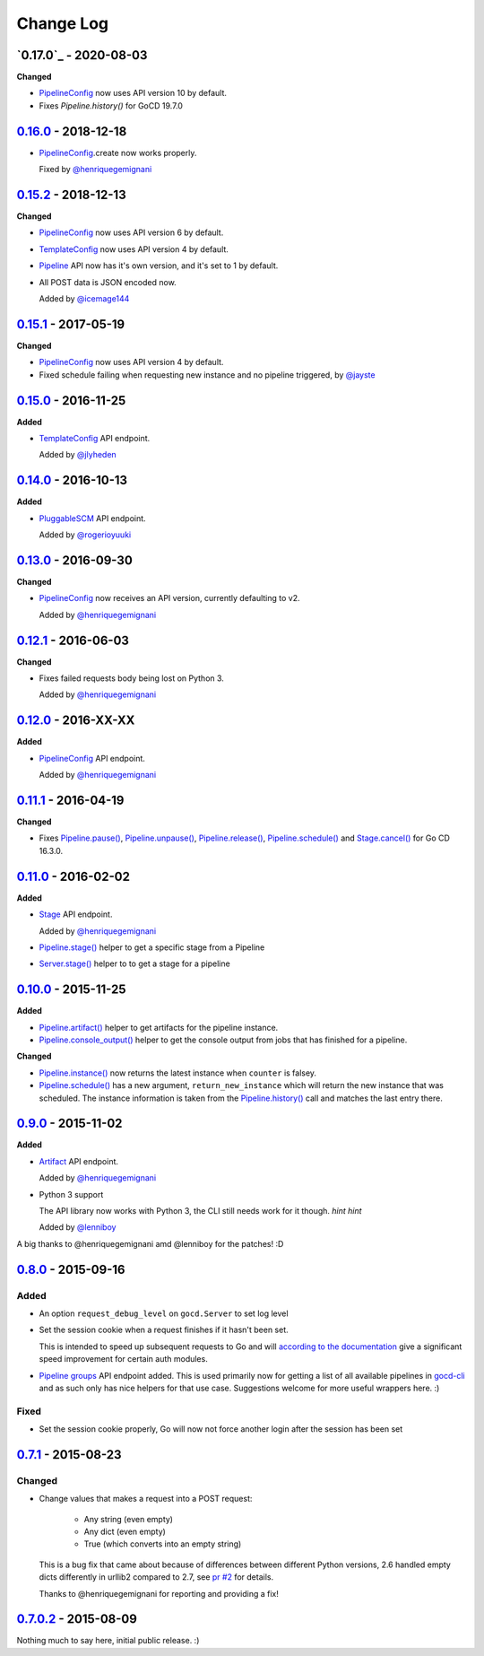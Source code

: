 ==========
Change Log
==========

`0.17.0`_ - 2020-08-03
======================

**Changed**

* `PipelineConfig`_ now uses API version 10 by default.

* Fixes `Pipeline.history()` for GoCD 19.7.0


`0.16.0`_ - 2018-12-18
======================

* `PipelineConfig`_.create now works properly.

  Fixed by `@henriquegemignani`_

`0.15.2`_ - 2018-12-13
======================

**Changed**

* `PipelineConfig`_ now uses API version 6 by default.

* `TemplateConfig`_ now uses API version 4 by default.

* `Pipeline`_ API now has it's own version, and it's set to 1 by default.

* All POST data is JSON encoded now.

  Added by `@icemage144`_

.. _@icemage144: https://github.com/icemage144
.. _Pipeline: http://py-gocd.readthedocs.org/en/latest/gocd.api.html#gocd.api.Pipeline

`0.15.1`_ - 2017-05-19
======================

**Changed**

* `PipelineConfig`_ now uses API version 4 by default.

* Fixed schedule failing when requesting new instance and no pipeline triggered, by `@jayste`_

.. _@jayste: https://github.com/jayste

`0.15.0`_ - 2016-11-25
======================

**Added**

* `TemplateConfig`_ API endpoint.

  Added by `@jlyheden`_

.. _TemplateConfig: http://py-gocd.readthedocs.org/en/latest/gocd.api.html#gocd.api.TemplateConfig
.. _@jlyheden: https://github.com/jlyheden

`0.14.0`_ - 2016-10-13
======================

**Added**

* `PluggableSCM`_ API endpoint.

  Added by `@rogerioyuuki`_

.. _PluggableSCM: http://py-gocd.readthedocs.org/en/latest/gocd.api.html#gocd.api.PluggableSCM
.. _@rogerioyuuki: https://github.com/rogerioyuuki

`0.13.0`_ - 2016-09-30
======================

**Changed**

* `PipelineConfig`_ now receives an API version, currently defaulting to v2.

  Added by `@henriquegemignani`_

`0.12.1`_ - 2016-06-03
======================

**Changed**

* Fixes failed requests body being lost on Python 3.

  Added by `@henriquegemignani`_


`0.12.0`_ - 2016-XX-XX
======================

**Added**

* `PipelineConfig`_ API endpoint.

  Added by `@henriquegemignani`_

.. _PipelineConfig: http://py-gocd.readthedocs.org/en/latest/gocd.api.html#gocd.api.PipelineConfig

`0.11.1`_ - 2016-04-19
======================

**Changed**

* Fixes `Pipeline.pause()`_, `Pipeline.unpause()`_, `Pipeline.release()`_, `Pipeline.schedule()`_ and `Stage.cancel()`_ for Go CD 16.3.0.

.. _Pipeline.pause(): http://py-gocd.readthedocs.org/en/latest/gocd.api.html#gocd.api.Pipeline.pause
.. _Pipeline.unpause(): http://py-gocd.readthedocs.org/en/latest/gocd.api.html#gocd.api.Pipeline.unpause
.. _Pipeline.release(): http://py-gocd.readthedocs.org/en/latest/gocd.api.html#gocd.api.Pipeline.release
.. _Stage.cancel(): http://py-gocd.readthedocs.org/en/latest/gocd.api.html#gocd.api.Stage.cancel

`0.11.0`_ - 2016-02-02
======================

**Added**

* `Stage`_ API endpoint.

  Added by `@henriquegemignani`_

* `Pipeline.stage()`_ helper to get a specific stage from a Pipeline

* `Server.stage()`_ helper to to get a stage for a pipeline

.. _Stage: http://py-gocd.readthedocs.org/en/latest/gocd.api.html#gocd.api.Stage
.. _Pipeline.stage(): http://py-gocd.readthedocs.org/en/latest/gocd.api.html#gocd.api.Pipeline.stage
.. _Server.stage(): http://py-gocd.readthedocs.org/en/latest/gocd.api.html#gocd.api.Server.stage

`0.10.0`_ - 2015-11-25
======================

**Added**

* `Pipeline.artifact()`_ helper to get artifacts for the pipeline instance.

* `Pipeline.console_output()`_ helper to get the console output from jobs
  that has finished for a pipeline.

**Changed**

* `Pipeline.instance()`_ now returns the latest instance when ``counter``
  is falsey.

* `Pipeline.schedule()`_ has a new argument, ``return_new_instance`` which
  will return the new instance that was scheduled. The instance information is
  taken from the `Pipeline.history()`_ call and matches the last entry there.

.. _Pipeline.instance(): http://py-gocd.readthedocs.org/en/latest/gocd.api.html#gocd.api.Pipeline.instance
.. _Pipeline.schedule(): http://py-gocd.readthedocs.org/en/latest/gocd.api.html#gocd.api.Pipeline.schedule
.. _Pipeline.history(): http://py-gocd.readthedocs.org/en/latest/gocd.api.html#gocd.api.Pipeline.history
.. _Pipeline.artifact(): http://py-gocd.readthedocs.org/en/latest/gocd.api.html#gocd.api.Pipeline.artifact
.. _Pipeline.console_output(): http://py-gocd.readthedocs.org/en/latest/gocd.api.html#gocd.api.Pipeline.console_output

`0.9.0`_ - 2015-11-02
=====================

**Added**

* `Artifact`_ API endpoint.

  Added by `@henriquegemignani`_

* Python 3 support

  The API library now works with Python 3, the CLI still needs work for it
  though. *hint hint*

  Added by `@lenniboy`_

A big thanks to @henriquegemignani amd @lenniboy for the patches! :D

.. _Artifact: http://api.go.cd/current/#the-artifact-object
.. _@henriquegemignani: https://github.com/henriquegemignani
.. _@lenniboy: https://github.com/lenniboy

`0.8.0`_ - 2015-09-16
=====================


Added
-----

* An option ``request_debug_level`` on ``gocd.Server`` to set log level
* Set the session cookie when a request finishes if it hasn't been set.

  This is intended to speed up subsequent requests to Go and will
  `according to the documentation`_ give a significant speed improvement
  for certain auth modules.
* `Pipeline groups`_ API endpoint added. This is used primarily now for
  getting a list of all available pipelines in `gocd-cli`_ and as such
  only has nice helpers for that use case. Suggestions welcome for more
  useful wrappers here. :)

.. _according to the documentation: http://api.go.cd/current/#cookie-session-authentication
.. _Pipeline groups: http://api.go.cd/current/#pipeline-groups
.. _gocd-cli: https://github.com/gaqzi/gocd-cli/

Fixed
-----

* Set the session cookie properly, Go will now not force another login
  after the session has been set

`0.7.1`_ - 2015-08-23
=====================

Changed
-------

* Change values that makes a request into a POST request:

    - Any string (even empty)
    - Any dict (even empty)
    - True (which converts into an empty string)

  This is a bug fix that came about because of differences between
  different Python versions, 2.6 handled empty dicts differently in
  urllib2 compared to 2.7, see `pr #2`_ for details.

  Thanks to @henriquegemignani for reporting and providing a fix!

.. _`pr #2`: https://github.com/gaqzi/py-gocd/pull/2

`0.7.0.2`_ - 2015-08-09
=======================

Nothing much to say here, initial public release. :)

.. _`0.16.0`: https://github.com/gaqzi/py-gocd/compare/v0.15.2...v0.16.0
.. _`0.15.2`: https://github.com/gaqzi/py-gocd/compare/v0.15.1...v0.15.2
.. _`0.15.1`: https://github.com/gaqzi/py-gocd/compare/v0.15.0...v0.15.1
.. _`0.15.0`: https://github.com/gaqzi/py-gocd/compare/v0.14.0...v0.15.0
.. _`0.14.0`: https://github.com/gaqzi/py-gocd/compare/v0.13.0...v0.14.0
.. _`0.13.0`: https://github.com/gaqzi/py-gocd/compare/v0.12.1...v0.13.0
.. _`0.12.1`: https://github.com/gaqzi/py-gocd/compare/v0.12.0...v0.12.1
.. _`0.12.0`: https://github.com/gaqzi/py-gocd/compare/v0.11.1...v0.12.0
.. _`0.11.1`: https://github.com/gaqzi/py-gocd/compare/v0.11.0...v0.11.1
.. _`0.11.0`: https://github.com/gaqzi/py-gocd/compare/v0.10.0...v0.11.0
.. _`0.10.0`: https://github.com/gaqzi/py-gocd/compare/v0.9.0...v0.10.0
.. _`0.9.0`: https://github.com/gaqzi/py-gocd/compare/v0.8.0...v0.9.0
.. _`0.8.0`: https://github.com/gaqzi/py-gocd/compare/v.0.7.1...v0.8.0
.. _`0.7.1`: https://github.com/gaqzi/py-gocd/compare/v0.7.0.2...v.0.7.1
.. _`0.7.0.2`: https://github.com/gaqzi/py-gocd/releases/tag/v0.7.0.2
